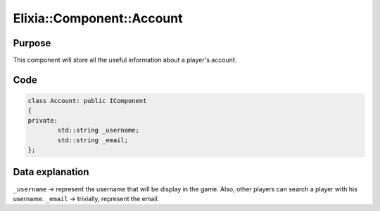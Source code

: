 Elixia::Component::Account
==========================

Purpose
-------

This component will store all the useful information about a player's account.

Code
----

.. code-block:: cpp

    class Account: public IComponent
    {
    private:
	    std::string _username;
	    std::string _email;
    };


Data explanation
----------------

``_username`` -> represent the username that will be display in the game. Also, other players can search a player with his username.
``_email`` -> trivially, represent the email.

